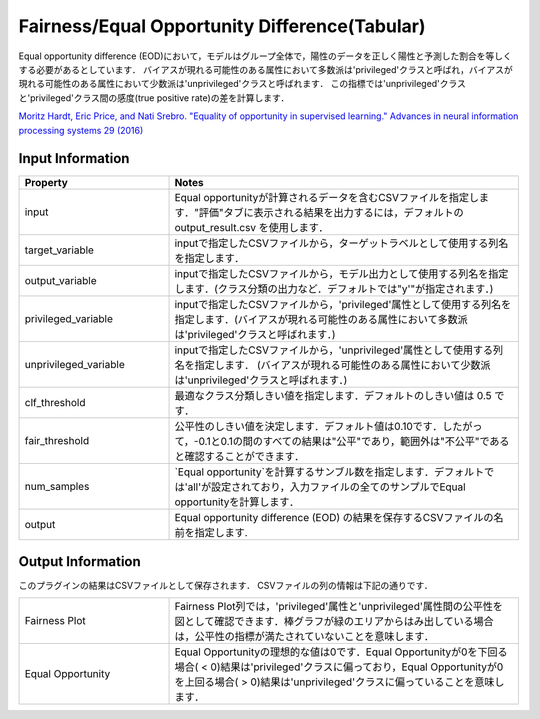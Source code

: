 Fairness/Equal Opportunity Difference(Tabular)
~~~~~~~~~~~~~~~~~~~~~~
Equal opportunity difference (EOD)において，モデルはグループ全体で，陽性のデータを正しく陽性と予測した割合を等しくする必要があるとしています．
バイアスが現れる可能性のある属性において多数派は'privileged'クラスと呼ばれ，バイアスが現れる可能性のある属性において少数派は'unprivileged'クラスと呼ばれます．
この指標では'unprivileged'クラスと'privileged'クラス間の感度(true positive rate)の差を計算します．

`Moritz Hardt, Eric Price, and Nati Srebro. "Equality of opportunity in supervised learning." Advances in neural information processing systems 29 (2016) <https://arxiv.org/pdf/1610.02413.pdf>`_

Input Information
===================

.. list-table::
   :widths: 30 70
   :class: longtable
   :header-rows: 1

   * - Property
     - Notes

   * - input
     - Equal opportunityが計算されるデータを含むCSVファイルを指定します．"評価"タブに表示される結果を出力するには，デフォルトの output_result.csv を使用します．

   * - target_variable
     - inputで指定したCSVファイルから，ターゲットラベルとして使用する列名を指定します．

   * - output_variable
     - inputで指定したCSVファイルから，モデル出力として使用する列名を指定します．(クラス分類の出力など．デフォルトでは"y'"が指定されます．)

   * - privileged_variable
     - inputで指定したCSVファイルから，'privileged'属性として使用する列名を指定します．(バイアスが現れる可能性のある属性において多数派は'privileged'クラスと呼ばれます．)

   * - unprivileged_variable
     - inputで指定したCSVファイルから，'unprivileged'属性として使用する列名を指定します． (バイアスが現れる可能性のある属性において少数派は'unprivileged'クラスと呼ばれます．)

   * - clf_threshold
     - 最適なクラス分類しきい値を指定します．デフォルトのしきい値は 0.5 です．

   * - fair_threshold
     - 公平性のしきい値を決定します．デフォルト値は0.10です．したがって，-0.1と0.1の間のすべての結果は"公平"であり，範囲外は"不公平"であると確認することができます．

   * - num_samples
     - `Equal opportunity`を計算するサンブル数を指定します．デフォルトでは'all'が設定されており，入力ファイルの全てのサンプルでEqual opportunityを計算します．

   * - output
     - Equal opportunity difference (EOD) の結果を保存するCSVファイルの名前を指定します.

Output Information
===================

このプラグインの結果はCSVファイルとして保存されます． 
CSVファイルの列の情報は下記の通りです．

.. list-table::
   :widths: 30 70
   :class: longtable

   * - Fairness Plot
     - Fairness Plot列では，'privileged'属性と'unprivileged'属性間の公平性を図として確認できます．棒グラフが緑のエリアからはみ出している場合は，公平性の指標が満たされていないことを意味します．

   * - Equal Opportunity
     - Equal Opportunityの理想的な値は0です．Equal Opportunityが0を下回る場合( < 0)結果は'privileged'クラスに偏っており，Equal Opportunityが0を上回る場合( > 0)結果は'unprivileged'クラスに偏っていることを意味します．


